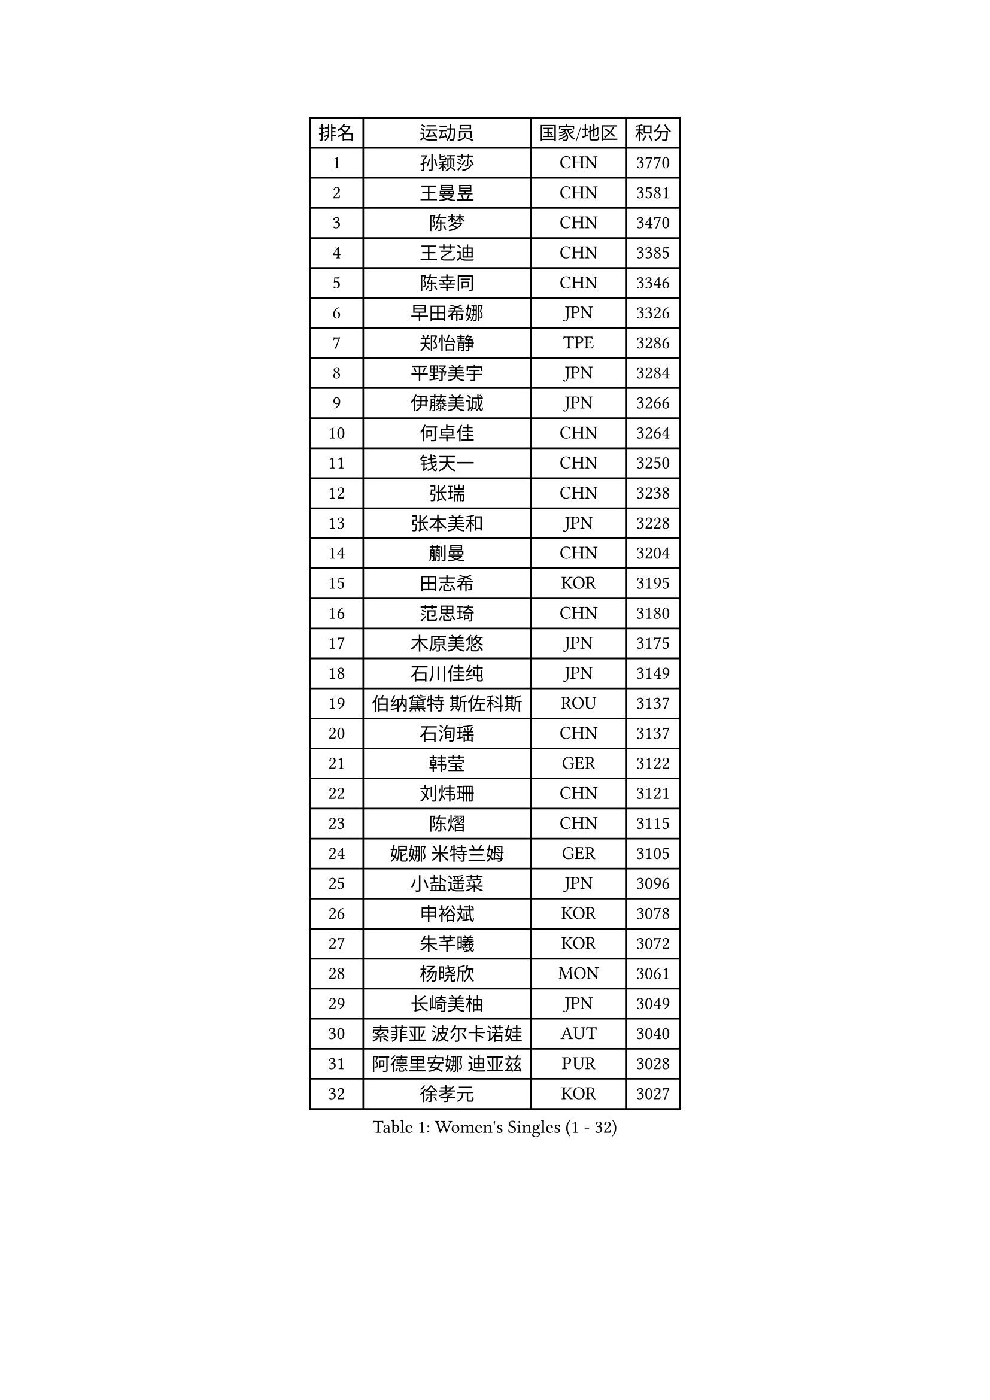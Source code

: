 
#set text(font: ("Courier New", "NSimSun"))
#figure(
  caption: "Women's Singles (1 - 32)",
    table(
      columns: 4,
      [排名], [运动员], [国家/地区], [积分],
      [1], [孙颖莎], [CHN], [3770],
      [2], [王曼昱], [CHN], [3581],
      [3], [陈梦], [CHN], [3470],
      [4], [王艺迪], [CHN], [3385],
      [5], [陈幸同], [CHN], [3346],
      [6], [早田希娜], [JPN], [3326],
      [7], [郑怡静], [TPE], [3286],
      [8], [平野美宇], [JPN], [3284],
      [9], [伊藤美诚], [JPN], [3266],
      [10], [何卓佳], [CHN], [3264],
      [11], [钱天一], [CHN], [3250],
      [12], [张瑞], [CHN], [3238],
      [13], [张本美和], [JPN], [3228],
      [14], [蒯曼], [CHN], [3204],
      [15], [田志希], [KOR], [3195],
      [16], [范思琦], [CHN], [3180],
      [17], [木原美悠], [JPN], [3175],
      [18], [石川佳纯], [JPN], [3149],
      [19], [伯纳黛特 斯佐科斯], [ROU], [3137],
      [20], [石洵瑶], [CHN], [3137],
      [21], [韩莹], [GER], [3122],
      [22], [刘炜珊], [CHN], [3121],
      [23], [陈熠], [CHN], [3115],
      [24], [妮娜 米特兰姆], [GER], [3105],
      [25], [小盐遥菜], [JPN], [3096],
      [26], [申裕斌], [KOR], [3078],
      [27], [朱芊曦], [KOR], [3072],
      [28], [杨晓欣], [MON], [3061],
      [29], [长崎美柚], [JPN], [3049],
      [30], [索菲亚 波尔卡诺娃], [AUT], [3040],
      [31], [阿德里安娜 迪亚兹], [PUR], [3028],
      [32], [徐孝元], [KOR], [3027],
    )
  )#pagebreak()

#set text(font: ("Courier New", "NSimSun"))
#figure(
  caption: "Women's Singles (33 - 64)",
    table(
      columns: 4,
      [排名], [运动员], [国家/地区], [积分],
      [33], [森樱], [JPN], [3026],
      [34], [安藤南], [JPN], [3019],
      [35], [佐藤瞳], [JPN], [3012],
      [36], [边宋京], [PRK], [2966],
      [37], [普利西卡 帕瓦德], [FRA], [2963],
      [38], [李时温], [KOR], [2939],
      [39], [玛妮卡 巴特拉], [IND], [2936],
      [40], [吴洋晨], [CHN], [2925],
      [41], [郭雨涵], [CHN], [2924],
      [42], [PARANANG Orawan], [THA], [2923],
      [43], [高桥 布鲁娜], [BRA], [2922],
      [44], [张安], [USA], [2913],
      [45], [袁嘉楠], [FRA], [2909],
      [46], [李雅可], [CHN], [2908],
      [47], [伊丽莎白 萨玛拉], [ROU], [2906],
      [48], [覃予萱], [CHN], [2904],
      [49], [杜凯琹], [HKG], [2904],
      [50], [YANG Yiyun], [CHN], [2896],
      [51], [王晓彤], [CHN], [2891],
      [52], [KAUFMANN Annett], [GER], [2884],
      [53], [KIM Nayeong], [KOR], [2884],
      [54], [XU Yi], [CHN], [2877],
      [55], [EERLAND Britt], [NED], [2876],
      [56], [玛利亚 肖], [ESP], [2872],
      [57], [AKULA Sreeja], [IND], [2870],
      [58], [韩菲儿], [CHN], [2864],
      [59], [单晓娜], [GER], [2863],
      [60], [PESOTSKA Margaryta], [UKR], [2854],
      [61], [DRAGOMAN Andreea], [ROU], [2850],
      [62], [LEE Eunhye], [KOR], [2841],
      [63], [CHIEN Tung-Chuan], [TPE], [2835],
      [64], [QI Fei], [CHN], [2833],
    )
  )#pagebreak()

#set text(font: ("Courier New", "NSimSun"))
#figure(
  caption: "Women's Singles (65 - 96)",
    table(
      columns: 4,
      [排名], [运动员], [国家/地区], [积分],
      [65], [克里斯蒂娜 卡尔伯格], [SWE], [2831],
      [66], [倪夏莲], [LUX], [2830],
      [67], [DIACONU Adina], [ROU], [2828],
      [68], [李皓晴], [HKG], [2826],
      [69], [FAN Shuhan], [CHN], [2820],
      [70], [SASAO Asuka], [JPN], [2817],
      [71], [梁夏银], [KOR], [2815],
      [72], [曾尖], [SGP], [2805],
      [73], [KIM Hayeong], [KOR], [2804],
      [74], [BAJOR Natalia], [POL], [2786],
      [75], [LI Yu-Jhun], [TPE], [2778],
      [76], [NG Wing Lam], [HKG], [2777],
      [77], [蒂娜 梅谢芙], [EGY], [2769],
      [78], [MATELOVA Hana], [CZE], [2768],
      [79], [RAKOVAC Lea], [CRO], [2767],
      [80], [ZHU Sibing], [CHN], [2761],
      [81], [傅玉], [POR], [2760],
      [82], [崔孝珠], [KOR], [2759],
      [83], [刘杨子], [AUS], [2757],
      [84], [KIM Byeolnim], [KOR], [2751],
      [85], [王 艾米], [USA], [2749],
      [86], [GODA Hana], [EGY], [2743],
      [87], [POTA Georgina], [HUN], [2740],
      [88], [朱成竹], [HKG], [2740],
      [89], [张默], [CAN], [2736],
      [90], [HUANG Yu-Chiao], [TPE], [2717],
      [91], [WINTER Sabine], [GER], [2716],
      [92], [LIU Hsing-Yin], [TPE], [2715],
      [93], [邵杰妮], [POR], [2713],
      [94], [陈思羽], [TPE], [2713],
      [95], [AKAE Kaho], [JPN], [2708],
      [96], [NOMURA Moe], [JPN], [2707],
    )
  )#pagebreak()

#set text(font: ("Courier New", "NSimSun"))
#figure(
  caption: "Women's Singles (97 - 128)",
    table(
      columns: 4,
      [排名], [运动员], [国家/地区], [积分],
      [97], [HUANG Yi-Hua], [TPE], [2705],
      [98], [ZHANG Xiangyu], [CHN], [2705],
      [99], [ARAPOVIC Hana], [CRO], [2701],
      [100], [WAN Yuan], [GER], [2701],
      [101], [DE NUTTE Sarah], [LUX], [2701],
      [102], [ZONG Geman], [CHN], [2698],
      [103], [WEGRZYN Katarzyna], [POL], [2697],
      [104], [刘佳], [AUT], [2697],
      [105], [MUKHERJEE Sutirtha], [IND], [2693],
      [106], [CIOBANU Irina], [ROU], [2692],
      [107], [SAWETTABUT Jinnipa], [THA], [2690],
      [108], [LUTZ Charlotte], [FRA], [2689],
      [109], [MADARASZ Dora], [HUN], [2687],
      [110], [SURJAN Sabina], [SRB], [2685],
      [111], [MUKHERJEE Ayhika], [IND], [2685],
      [112], [SAWETTABUT Suthasini], [THA], [2683],
      [113], [MORET Rachel], [SUI], [2678],
      [114], [MALOBABIC Ivana], [CRO], [2676],
      [115], [YANG Huijing], [CHN], [2670],
      [116], [KAMATH Archana Girish], [IND], [2659],
      [117], [CHENG Hsien-Tzu], [TPE], [2656],
      [118], [RYU Hanna], [KOR], [2648],
      [119], [TOLIOU Aikaterini], [GRE], [2644],
      [120], [ZAHARIA Elena], [ROU], [2626],
      [121], [SINGEORZAN Ioana], [ROU], [2616],
      [122], [GHORPADE Yashaswini], [IND], [2607],
      [123], [VIVARELLI Debora], [ITA], [2606],
      [124], [CHASSELIN Pauline], [FRA], [2605],
      [125], [LUTZ Camille], [FRA], [2603],
      [126], [ZHANG Sofia-Xuan], [ESP], [2601],
      [127], [CHEN Ying-Chen], [TPE], [2601],
      [128], [SUNG Rachel], [USA], [2598],
    )
  )